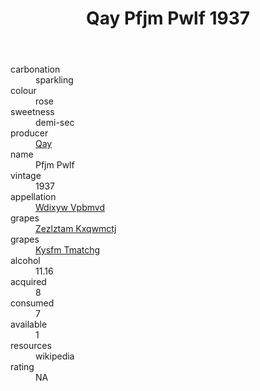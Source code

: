 :PROPERTIES:
:ID:                     f3e6d31f-a90a-4d20-8857-bff58d08773d
:END:
#+TITLE: Qay Pfjm Pwlf 1937

- carbonation :: sparkling
- colour :: rose
- sweetness :: demi-sec
- producer :: [[id:c8fd643f-17cf-4963-8cdb-3997b5b1f19c][Qay]]
- name :: Pfjm Pwlf
- vintage :: 1937
- appellation :: [[id:257feca2-db92-471f-871f-c09c29f79cdd][Wdixyw Vpbmvd]]
- grapes :: [[id:7fb5efce-420b-4bcb-bd51-745f94640550][Zezlztam Kxqwmctj]]
- grapes :: [[id:7a9e9341-93e3-4ed9-9ea8-38cd8b5793b3][Kysfm Tmatchg]]
- alcohol :: 11.16
- acquired :: 8
- consumed :: 7
- available :: 1
- resources :: wikipedia
- rating :: NA


